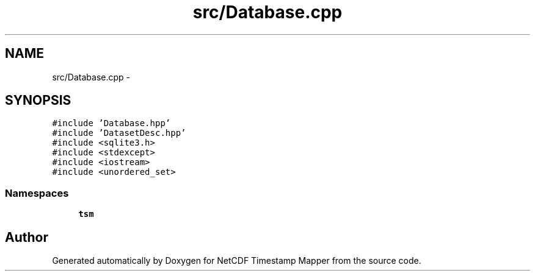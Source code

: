 .TH "src/Database.cpp" 3 "Tue Aug 6 2019" "Version 1.0" "NetCDF Timestamp Mapper" \" -*- nroff -*-
.ad l
.nh
.SH NAME
src/Database.cpp \- 
.SH SYNOPSIS
.br
.PP
\fC#include 'Database\&.hpp'\fP
.br
\fC#include 'DatasetDesc\&.hpp'\fP
.br
\fC#include <sqlite3\&.h>\fP
.br
\fC#include <stdexcept>\fP
.br
\fC#include <iostream>\fP
.br
\fC#include <unordered_set>\fP
.br

.SS "Namespaces"

.in +1c
.ti -1c
.RI " \fBtsm\fP"
.br
.in -1c
.SH "Author"
.PP 
Generated automatically by Doxygen for NetCDF Timestamp Mapper from the source code\&.
